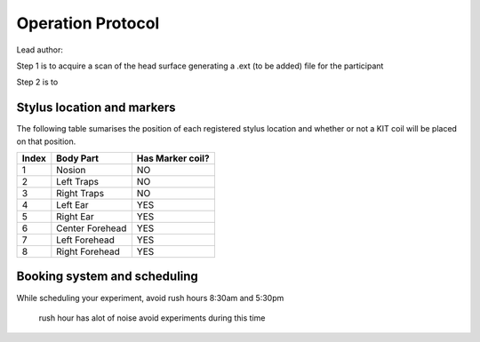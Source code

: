 Operation Protocol
==================
Lead author:

Step 1 is to acquire a scan of the head surface generating a .ext (to be added) file for the participant

.. raw:: html
    :file: ../graphic/operation_protocol.drawio.html


Step 2 is to

.. raw:: html
    :file: ../graphic/meg_data_generation.drawio.html



Stylus location and markers
---------------------------

.. image:: ../graphic/markers1.jpeg
  :width: 400
  :alt: AI generated MEG-system image

.. image:: ../graphic/markers2.jpeg
  :width: 400
  :alt: AI generated MEG-system image


The following table sumarises the position of each registered stylus location and whether or not a KIT coil will be placed on that position.

+-------+-----------------+-----------------+
| Index | Body Part       | Has Marker coil?|
+=======+=================+=================+
| 1     | Nosion          |  NO             |
+-------+-----------------+-----------------+
| 2     | Left Traps      |  NO             |
+-------+-----------------+-----------------+
| 3     | Right Traps     |  NO             |
+-------+-----------------+-----------------+
| 4     | Left Ear        |  YES            |
+-------+-----------------+-----------------+
| 5     | Right Ear       |  YES            |
+-------+-----------------+-----------------+
| 6     | Center Forehead |  YES            |
+-------+-----------------+-----------------+
| 7     | Left Forehead   |  YES            |
+-------+-----------------+-----------------+
| 8     | Right Forehead  |  YES            |
+-------+-----------------+-----------------+



Booking system and scheduling
-----------------------------

While scheduling your experiment, avoid rush hours 8:30am and 5:30pm

 rush hour has alot of noise avoid experiments during this time